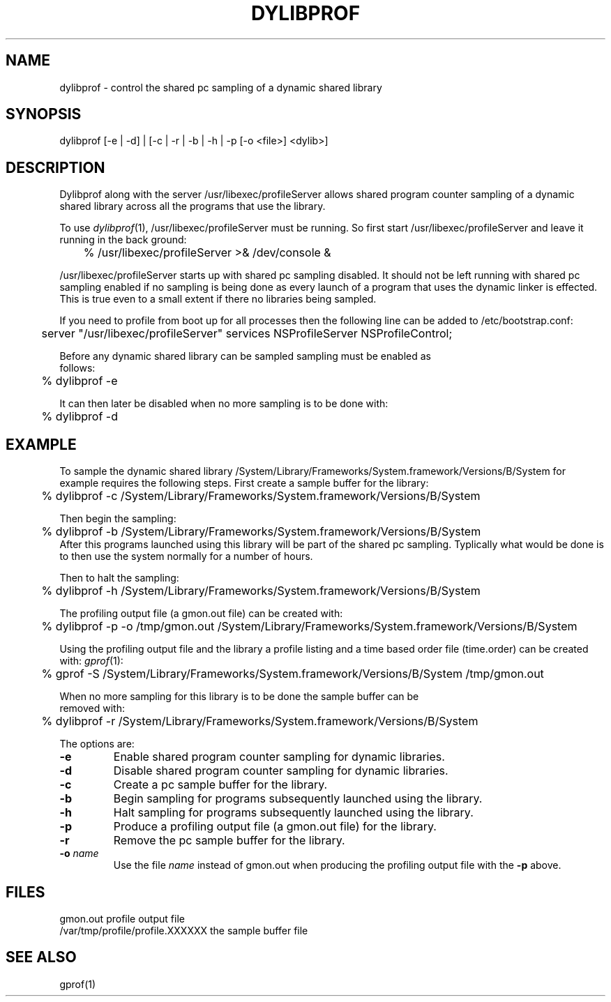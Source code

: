 .TH DYLIBPROF 1 "April 2, 1998" "Apple Computer, Inc."
.SH NAME
dylibprof \- control the shared pc sampling of a dynamic shared library
.SH SYNOPSIS
dylibprof [\-e | \-d] | [\-c | \-r | \-b | \-h | \-p [\-o <file>] <dylib>]
.SH DESCRIPTION
Dylibprof along with the server /usr/libexec/profileServer allows shared
program counter sampling of a dynamic shared library across all the programs
that use the library.
.PP
To use
.IR dylibprof (1),
/usr/libexec/profileServer must be running.  So first start
/usr/libexec/profileServer and leave it running in the back ground:
.nf
	% /usr/libexec/profileServer >& /dev/console &
.fi
.PP
/usr/libexec/profileServer starts up with shared pc sampling disabled.  It should
not be left running with shared pc sampling enabled if no sampling is being
done as every launch of a program that uses the dynamic linker is effected.
This is true even to a small extent if there no libraries being sampled.
.PP
If you need to profile from boot up for all processes then the following line
can be added to /etc/bootstrap.conf:
.nf
	server "/usr/libexec/profileServer" services NSProfileServer NSProfileControl;
.PP
Before any dynamic shared library can be sampled sampling must be enabled as
follows:
.nf
	% dylibprof \-e
.fi
.PP
It can then later be disabled when no more sampling is to be done with:
.nf
	% dylibprof \-d
.fi
.SH EXAMPLE
To sample the dynamic shared library /System/Library/Frameworks/System.framework/Versions/B/System for example requires
the following steps.  First create a sample buffer for the library:
.nf
	% dylibprof \-c /System/Library/Frameworks/System.framework/Versions/B/System
.fi
.PP
Then begin the sampling:
.nf
	% dylibprof \-b /System/Library/Frameworks/System.framework/Versions/B/System
.fi
After this programs launched using this library will be part of the shared
pc sampling.  Typlically what would be done is to then use the system normally
for a number of hours.
.PP
Then to halt the sampling:
.nf
	% dylibprof \-h /System/Library/Frameworks/System.framework/Versions/B/System
.fi
.PP
The profiling output file (a gmon.out file) can be created with:
.nf
	% dylibprof \-p \-o /tmp/gmon.out /System/Library/Frameworks/System.framework/Versions/B/System
.fi
.PP
Using the profiling output file and the library a profile listing and a time
based order file (time.order) can be created with:
.IR gprof (1):
.nf
	% gprof \-S /System/Library/Frameworks/System.framework/Versions/B/System /tmp/gmon.out
.PP
When no more sampling for this library is to be done the sample buffer can be
removed with:
.nf
	% dylibprof \-r /System/Library/Frameworks/System.framework/Versions/B/System
.fi
.PP
The options are:
.TP
.B  \-e
Enable shared program counter sampling for dynamic libraries.
.TP
.B  \-d
Disable shared program counter sampling for dynamic libraries.
.TP
.B  \-c
Create a pc sample buffer for the library.
.TP
.B  \-b
Begin sampling for programs subsequently launched using the library.
.TP
.B  \-h
Halt sampling for programs subsequently launched using the library.
.TP
.B  \-p
Produce a profiling output file (a gmon.out file) for the library.
.TP
.B  \-r
Remove the pc sample buffer for the library.
.TP
.BI  \-o " name"
Use the file
.I name
instead of gmon.out when producing the profiling output file with the
.B \-p
above.
.SH FILES
.ta 2.5i
gmon.out	
profile output file
.br
/var/tmp/profile/profile.XXXXXX	
the sample buffer file
.SH "SEE ALSO"
gprof(1)
